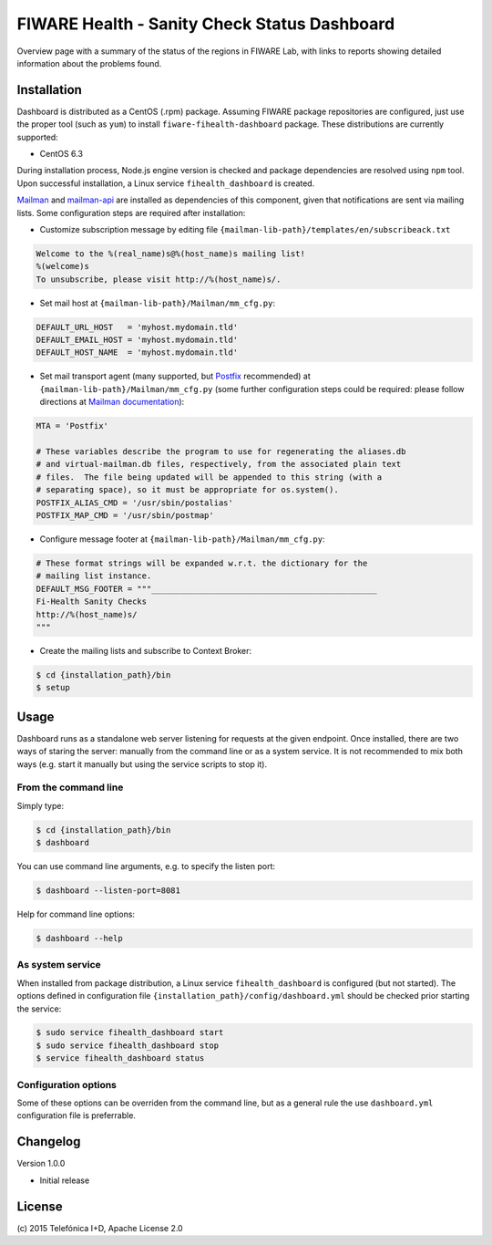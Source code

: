 =============================================
FIWARE Health - Sanity Check Status Dashboard
=============================================


Overview page with a summary of the status of the regions in FIWARE Lab, with
links to reports showing detailed information about the problems found.


Installation
============

Dashboard is distributed as a CentOS (.rpm) package. Assuming FIWARE package
repositories are configured, just use the proper tool (such as ``yum``) to
install ``fiware-fihealth-dashboard`` package. These distributions are
currently supported:

-  CentOS 6.3

During installation process, Node.js engine version is checked and package
dependencies are resolved using ``npm`` tool. Upon successful installation,
a Linux service ``fihealth_dashboard`` is created.

`Mailman`_ and `mailman-api`_ are installed as dependencies of this component,
given that notifications are sent via mailing lists. Some configuration steps
are required after installation:


-  Customize subscription message by editing file
   ``{mailman-lib-path}/templates/en/subscribeack.txt``

.. code::

   Welcome to the %(real_name)s@%(host_name)s mailing list!
   %(welcome)s
   To unsubscribe, please visit http://%(host_name)s/.

-  Set mail host at ``{mailman-lib-path}/Mailman/mm_cfg.py``:

.. code::

   DEFAULT_URL_HOST   = 'myhost.mydomain.tld'
   DEFAULT_EMAIL_HOST = 'myhost.mydomain.tld'
   DEFAULT_HOST_NAME  = 'myhost.mydomain.tld'

-  Set mail transport agent (many supported, but `Postfix`_ recommended) at
   ``{mailman-lib-path}/Mailman/mm_cfg.py`` (some further configuration steps
   could be required: please follow directions at `Mailman documentation`__):

   __ `Mailman - Set up your mail server`_

.. code::

   MTA = 'Postfix'

   # These variables describe the program to use for regenerating the aliases.db
   # and virtual-mailman.db files, respectively, from the associated plain text
   # files.  The file being updated will be appended to this string (with a
   # separating space), so it must be appropriate for os.system().
   POSTFIX_ALIAS_CMD = '/usr/sbin/postalias'
   POSTFIX_MAP_CMD = '/usr/sbin/postmap'

-  Configure message footer at ``{mailman-lib-path}/Mailman/mm_cfg.py``:

.. code::

   # These format strings will be expanded w.r.t. the dictionary for the
   # mailing list instance.
   DEFAULT_MSG_FOOTER = """_______________________________________________
   Fi-Health Sanity Checks
   http://%(host_name)s/
   """

-  Create the mailing lists and subscribe to Context Broker:

.. code::

   $ cd {installation_path}/bin
   $ setup


Usage
=====

Dashboard runs as a standalone web server listening for requests at the given
endpoint. Once installed, there are two ways of staring the server: manually
from the command line or as a system service. It is not recommended to mix both
ways (e.g. start it manually but using the service scripts to stop it).


From the command line
---------------------

Simply type:

.. code::

   $ cd {installation_path}/bin
   $ dashboard

You can use command line arguments, e.g. to specify the listen port:

.. code::

   $ dashboard --listen-port=8081

Help for command line options:

.. code::

   $ dashboard --help


As system service
-----------------

When installed from package distribution, a Linux service ``fihealth_dashboard``
is configured (but not started). The options defined in configuration file
``{installation_path}/config/dashboard.yml`` should be checked prior starting
the service:

.. code::

   $ sudo service fihealth_dashboard start
   $ sudo service fihealth_dashboard stop
   $ service fihealth_dashboard status


Configuration options
---------------------

Some of these options can be overriden from the command line, but as a general
rule the use ``dashboard.yml`` configuration file is preferrable.


Changelog
=========

Version 1.0.0

-  Initial release


License
=======

\(c) 2015 Telefónica I+D, Apache License 2.0


.. REFERENCES

.. _mailman-api: http://mailman-api.readthedocs.org/en/stable/
.. _Mailman: http://www.gnu.org/software/mailman/
.. _Mailman - Set up your mail server: http://www.gnu.org/software/mailman/mailman-install/mail-server.html
.. _Postfix: http://www.postfix.org/
